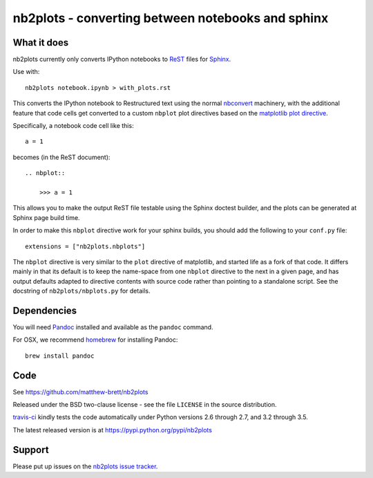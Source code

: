 ##################################################
nb2plots - converting between notebooks and sphinx
##################################################

************
What it does
************

nb2plots currently only converts IPython notebooks to ReST_ files for Sphinx_.

Use with::

    nb2plots notebook.ipynb > with_plots.rst

This converts the IPython notebook to Restructured text using the normal
nbconvert_ machinery, with the additional feature that code cells get
converted to a custom ``nbplot`` plot directives based on the `matplotlib plot
directive`_.

Specifically, a notebook code cell like this::

    a = 1

becomes (in the ReST document)::

    .. nbplot::

        >>> a = 1

This allows you to make the output ReST file testable using the Sphinx doctest
builder, and the plots can be generated at Sphinx page build time.

In order to make this ``nbplot`` directive work for your sphinx builds, you
should add the following to your ``conf.py`` file::

    extensions = ["nb2plots.nbplots"]

The ``nbplot`` directive is very similar to the ``plot`` directive of
matplotlib, and started life as a fork of that code.  It differs mainly in
that its default is to keep the name-space from one ``nbplot`` directive to the
next in a given page, and has output defaults adapted to directive contents
with source code rather than pointing to a standalone script.  See the
docstring of ``nb2plots/nbplots.py`` for details.

************
Dependencies
************

You will need Pandoc_ installed and available as the ``pandoc`` command.

For OSX, we recommend homebrew_ for installing Pandoc::

    brew install pandoc

****
Code
****

See https://github.com/matthew-brett/nb2plots

Released under the BSD two-clause license - see the file ``LICENSE`` in the
source distribution.

`travis-ci <https://travis-ci.org/matthew-brett/nb2plots>`_ kindly tests the
code automatically under Python versions 2.6 through 2.7, and 3.2 through 3.5.

The latest released version is at https://pypi.python.org/pypi/nb2plots

*******
Support
*******

Please put up issues on the `nb2plots issue tracker`_.

.. _pandoc: http://pandoc.org
.. _homebrew: brew.sh
.. _sphinx: http://sphinx-doc.org
.. _rest: http://docutils.sourceforge.net/rst.html
.. _nb2plots issue tracker: https://github.com/matthew-brett/nb2plots/issues
.. _matplotlib plot directive: http://matplotlib.org/sampledoc/extensions.html
.. _nbconvert: http://nbconvert.readthedocs.org/en/latest/
